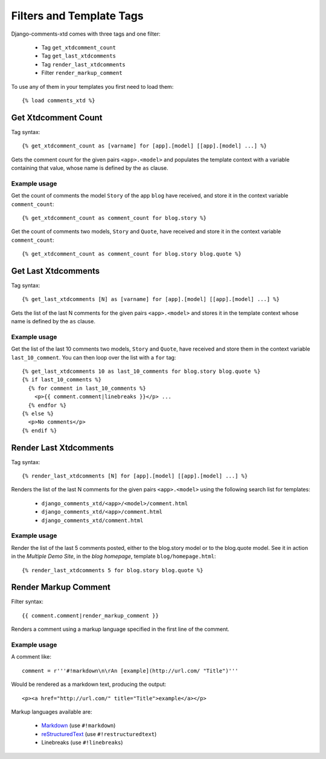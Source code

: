 .. _ref-templatetags:

.. index::
   pair: Filters; Templatetags

=========================
Filters and Template Tags
=========================

Django-comments-xtd comes with three tags and one filter:

 * Tag ``get_xtdcomment_count``
 * Tag ``get_last_xtdcomments``
 * Tag ``render_last_xtdcomments``
 * Filter ``render_markup_comment``

To use any of them in your templates you first need to load them::

    {% load comments_xtd %}


.. index::
   single: get_xtdcomment_count
   pair: tag; get_xtdcomment_count

Get Xtdcomment Count
====================

Tag syntax::

    {% get_xtdcomment_count as [varname] for [app].[model] [[app].[model] ...] %}

Gets the comment count for the given pairs ``<app>.<model>`` and populates the template context with a variable containing that value, whose name is defined by the ``as`` clause.


Example usage
-------------

Get the count of comments the model ``Story`` of the app ``blog`` have received, and store it in the context variable ``comment_count``::

    {% get_xtdcomment_count as comment_count for blog.story %}

Get the count of comments two models, ``Story`` and ``Quote``, have received and store it in the context variable ``comment_count``::

    {% get_xtdcomment_count as comment_count for blog.story blog.quote %}


.. index::
   single: get_last_xtdcomments
   pair: tag; get_last_xtdcomments

Get Last Xtdcomments
====================

Tag syntax::

    {% get_last_xtdcomments [N] as [varname] for [app].[model] [[app].[model] ...] %}

Gets the list of the last N comments for the given pairs ``<app>.<model>`` and stores it in the template context whose name is defined by the ``as`` clause.

Example usage
-------------

Get the list of the last 10 comments two models, ``Story`` and ``Quote``, have received and store them in the context variable ``last_10_comment``. You can then loop over the list with a ``for`` tag::

    {% get_last_xtdcomments 10 as last_10_comments for blog.story blog.quote %}
    {% if last_10_comments %}
      {% for comment in last_10_comments %}
        <p>{{ comment.comment|linebreaks }}</p> ...
      {% endfor %}
    {% else %}
      <p>No comments</p>
    {% endif %}


.. index::
   single: render_last_xtdcomments
   pair: tag; render_last_xtdcomments

Render Last Xtdcomments
=======================

Tag syntax::

    {% render_last_xtdcomments [N] for [app].[model] [[app].[model] ...] %}

Renders the list of the last N comments for the given pairs ``<app>.<model>`` using the following search list for templates:

 * ``django_comments_xtd/<app>/<model>/comment.html``
 * ``django_comments_xtd/<app>/comment.html``
 * ``django_comments_xtd/comment.html``

Example usage
-------------

Render the list of the last 5 comments posted, either to the blog.story model or to the blog.quote model. See it in action in the *Multiple Demo Site*, in the *blog homepage*, template ``blog/homepage.html``::

    {% render_last_xtdcomments 5 for blog.story blog.quote %}


.. index::
   single: render_markup_comment, Markdown; reStructuredText
   pair: filter; render_markup_comment

Render Markup Comment
=====================

Filter syntax::

    {{ comment.comment|render_markup_comment }}


Renders a comment using a markup language specified in the first line of the comment.

Example usage
-------------

A comment like::

    comment = r'''#!markdown\n\rAn [example](http://url.com/ "Title")'''

Would be rendered as a markdown text, producing the output::

    <p><a href="http://url.com/" title="Title">example</a></p>

Markup languages available are:

 * `Markdown <http://daringfireball.net/projects/markdown/syntax>`_ (use ``#!markdown``)
 * `reStructuredText <http://docutils.sourceforge.net/docs/user/rst/quickref.html>`_ (use ``#!restructuredtext``)
 * Linebreaks (use ``#!linebreaks``)

